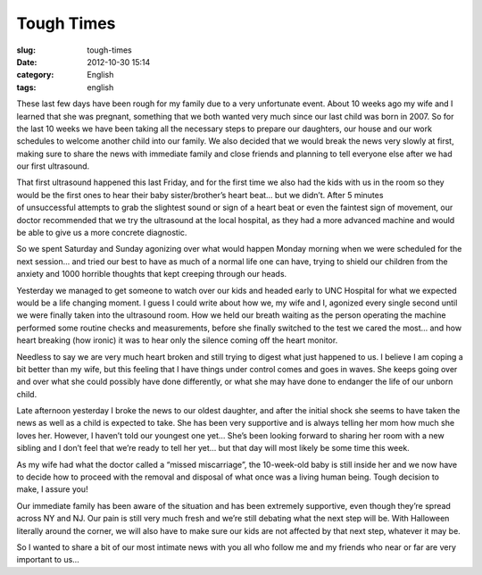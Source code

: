 Tough Times
###########
:slug: tough-times
:date: 2012-10-30 15:14
:category: English
:tags: english

These last few days have been rough for my family due to a very
unfortunate event. About 10 weeks ago my wife and I learned that she was
pregnant, something that we both wanted very much since our last child
was born in 2007. So for the last 10 weeks we have been taking all the
necessary steps to prepare our daughters, our house and our work
schedules to welcome another child into our family. We also decided that
we would break the news very slowly at first, making sure to share the
news with immediate family and close friends and planning to tell
everyone else after we had our first ultrasound.

That first ultrasound happened this last Friday, and for the first time
we also had the kids with us in the room so they would be the first ones
to hear their baby sister/brother’s heart beat… but we didn’t. After 5
minutes of unsuccessful attempts to grab the slightest sound or sign of
a heart beat or even the faintest sign of movement, our doctor
recommended that we try the ultrasound at the local hospital, as they
had a more advanced machine and would be able to give us a more concrete
diagnostic.

So we spent Saturday and Sunday agonizing over what would happen Monday
morning when we were scheduled for the next session… and tried our best
to have as much of a normal life one can have, trying to shield our
children from the anxiety and 1000 horrible thoughts that kept creeping
through our heads.

Yesterday we managed to get someone to watch over our kids and headed
early to UNC Hospital for what we expected would be a life changing
moment. I guess I could write about how we, my wife and I, agonized
every single second until we were finally taken into the ultrasound
room. How we held our breath waiting as the person operating the machine
performed some routine checks and measurements, before she finally
switched to the test we cared the most… and how heart breaking (how
ironic) it was to hear only the silence coming off the heart monitor.

Needless to say we are very much heart broken and still trying to digest
what just happened to us. I believe I am coping a bit better than my
wife, but this feeling that I have things under control comes and goes
in waves. She keeps going over and over what she could possibly have
done differently, or what she may have done to endanger the life of our
unborn child.

Late afternoon yesterday I broke the news to our oldest daughter, and
after the initial shock she seems to have taken the news as well as a
child is expected to take. She has been very supportive and is always
telling her mom how much she loves her. However, I haven’t told our
youngest one yet… She’s been looking forward to sharing her room with a
new sibling and I don’t feel that we’re ready to tell her yet… but that
day will most likely be some time this week.

As my wife had what the doctor called a “missed miscarriage”, the
10-week-old baby is still inside her and we now have to decide how to
proceed with the removal and disposal of what once was a living human
being. Tough decision to make, I assure you!

Our immediate family has been aware of the situation and has been
extremely supportive, even though they’re spread across NY and NJ. Our
pain is still very much fresh and we’re still debating what the next
step will be. With Halloween literally around the corner, we will also
have to make sure our kids are not affected by that next step, whatever
it may be.

So I wanted to share a bit of our most intimate news with you all who
follow me and my friends who near or far are very important to us…
